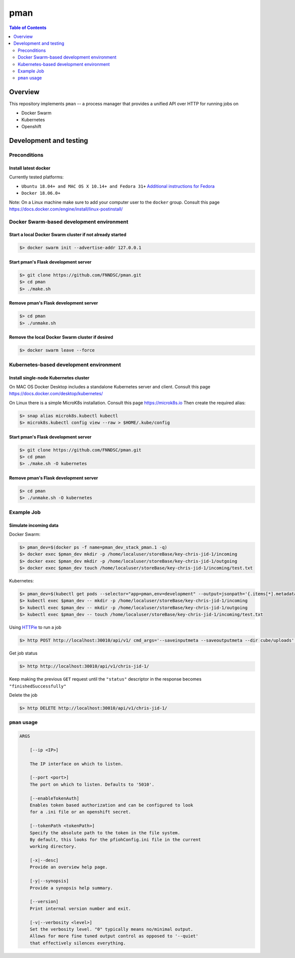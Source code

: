 #################
pman |ChRIS logo|
#################

.. |ChRIS logo| image:: https://github.com/FNNDSC/ChRIS_ultron_backEnd/blob/master/docs/assets/logo_chris.png

.. image:: https://img.shields.io/docker/v/fnndsc/pman?sort=semver
    :alt: Docker Image Version
    :target: https://hub.docker.com/r/fnndsc/pman
.. image:: https://img.shields.io/github/license/fnndsc/pfioh
    :alt: MIT License
    :target: https://github.com/FNNDSC/pman/blob/master/LICENSE
.. image:: https://github.com/FNNDSC/pman/workflows/ci/badge.svg
    :alt: Github Actions
    :target: https://github.com/FNNDSC/pman/actions
.. image:: https://img.shields.io/github/last-commit/fnndsc/pman.svg
    :alt: Last Commit 


.. contents:: Table of Contents
    :depth: 2

********
Overview
********

This repository implements ``pman`` -- a process manager that provides a unified API over HTTP for running jobs on

* Docker Swarm
* Kubernetes
* Openshift

***********************
Development and testing
***********************

Preconditions
=============

Install latest docker
---------------------

Currently tested platforms:

* ``Ubuntu 18.04+ and MAC OS X 10.14+ and Fedora 31+`` `Additional instructions for Fedora <https://github.com/mairin/ChRIS_store/wiki/Getting-the-ChRIS-Store-to-work-on-Fedora>`_
* ``Docker 18.06.0+``

Note: On a Linux machine make sure to add your computer user to the ``docker`` group.
Consult this page https://docs.docker.com/engine/install/linux-postinstall/


Docker Swarm-based development environment
==========================================

Start a local Docker Swarm cluster if not already started
---------------------------------------------------------

.. code-block:: bash

    $> docker swarm init --advertise-addr 127.0.0.1

Start pman's Flask development server
-------------------------------------

.. code-block:: bash

    $> git clone https://github.com/FNNDSC/pman.git
    $> cd pman
    $> ./make.sh

Remove pman's Flask development server
--------------------------------------

.. code-block:: bash

    $> cd pman
    $> ./unmake.sh

Remove the local Docker Swarm cluster if desired
------------------------------------------------

.. code-block:: bash

    $> docker swarm leave --force


Kubernetes-based development environment
========================================

Install single-node Kubernetes cluster
--------------------------------------

On MAC OS Docker Desktop includes a standalone Kubernetes server and client. Consult this page https://docs.docker.com/desktop/kubernetes/

On Linux there is a simple MicroK8s installation. Consult this page https://microk8s.io
Then create the required alias:

.. code-block:: bash

    $> snap alias microk8s.kubectl kubectl
    $> microk8s.kubectl config view --raw > $HOME/.kube/config


Start pman's Flask development server
-------------------------------------

.. code-block:: bash

    $> git clone https://github.com/FNNDSC/pman.git
    $> cd pman
    $> ./make.sh -O kubernetes

Remove pman's Flask development server
--------------------------------------

.. code-block:: bash

    $> cd pman
    $> ./unmake.sh -O kubernetes


Example Job
===========

Simulate incoming data
----------------------

Docker Swarm:

.. code-block:: bash

    $> pman_dev=$(docker ps -f name=pman_dev_stack_pman.1 -q)
    $> docker exec $pman_dev mkdir -p /home/localuser/storeBase/key-chris-jid-1/incoming
    $> docker exec $pman_dev mkdir -p /home/localuser/storeBase/key-chris-jid-1/outgoing
    $> docker exec $pman_dev touch /home/localuser/storeBase/key-chris-jid-1/incoming/test.txt

Kubernetes:

.. code-block:: bash

    $> pman_dev=$(kubectl get pods --selector="app=pman,env=development" --output=jsonpath='{.items[*].metadata.name}')
    $> kubectl exec $pman_dev -- mkdir -p /home/localuser/storeBase/key-chris-jid-1/incoming
    $> kubectl exec $pman_dev -- mkdir -p /home/localuser/storeBase/key-chris-jid-1/outgoing
    $> kubectl exec $pman_dev -- touch /home/localuser/storeBase/key-chris-jid-1/incoming/test.txt


Using `HTTPie <https://httpie.org/>`_ to run a job

.. code-block:: bash

    $> http POST http://localhost:30010/api/v1/ cmd_args='--saveinputmeta --saveoutputmeta --dir cube/uploads' cmd_path_flags='--dir' auid=cube number_of_workers=1 cpu_limit=1000 memory_limit=200 gpu_limit=0 image=fnndsc/pl-dircopy selfexec=dircopy selfpath=/usr/local/bin execshell=/usr/local/bin/python type=fs jid=chris-jid-1

Get job status

.. code-block:: bash

    $> http http://localhost:30010/api/v1/chris-jid-1/

Keep making the previous ``GET`` request until the ``"status"`` descriptor in the response becomes ``"finishedSuccessfully"``

Delete the job

.. code-block:: bash

    $> http DELETE http://localhost:30010/api/v1/chris-jid-1/


``pman`` usage
===============

.. code-block:: html

    ARGS

        [--ip <IP>]

        The IP interface on which to listen.

        [--port <port>]
        The port on which to listen. Defaults to '5010'.

        [--enableTokenAuth]
        Enables token based authorization and can be configured to look
        for a .ini file or an openshift secret.

        [--tokenPath <tokenPath>]
        Specify the absolute path to the token in the file system.
        By default, this looks for the pfiohConfig.ini file in the current
        working directory.

        [-x|--desc]
        Provide an overview help page.

        [-y|--synopsis]
        Provide a synopsis help summary.

        [--version]
        Print internal version number and exit.

        [-v|--verbosity <level>]
        Set the verbosity level. "0" typically means no/minimal output.
        Allows for more fine tuned output control as opposed to '--quiet'
        that effectively silences everything.
